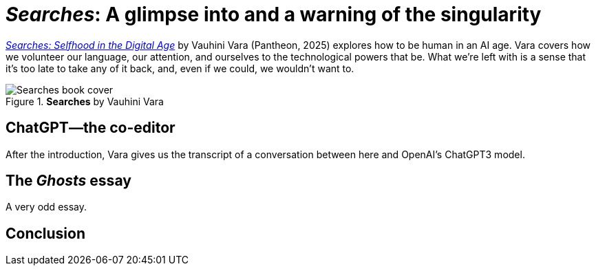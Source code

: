 = _{book-title}_: A glimpse into and a warning of the singularity
:page-last_modified_at: 2025-04-30
:book-title: Searches
:book-subtitle: Selfhood in the Digital Age
:author-last: Vara
:author-full: Vauhini {author-last}
:publisher: Pantheon
:pub-year: 2025
:page-categories: [book-reviews]
:page-exceprt: A glimpse into and a warning of the singularity
:url-book: https://www.penguinrandomhouse.com/books/745381/searches-by-vauhini-vara/

{url-book}[_{book-title}: {book-subtitle}_] by {author-full} ({publisher}, {pub-year}) explores how to be human in an AI age. {author-last} covers how we volunteer our language, our attention, and ourselves to the technological powers that be. What we're left with is a sense that it's too late to take any of it back, and, even if we could, we wouldn't want to.

.*{book-title}* by {author-full}
image::https://images4.penguinrandomhouse.com/cover/9780593701522["Searches book cover"]

pass:[<!-- vale Microsoft.Headings = NO -->]

== ChatGPT—the co-editor

pass:[<!-- vale Microsoft.Headings = YES -->]

After the introduction, {author-last} gives us the transcript of a conversation between here and OpenAI's ChatGPT3 model.

pass:[<!-- vale Microsoft.Headings = NO -->]

== The _Ghosts_ essay

pass:[<!-- vale Microsoft.Headings = YES -->]

A very odd essay.

== Conclusion

